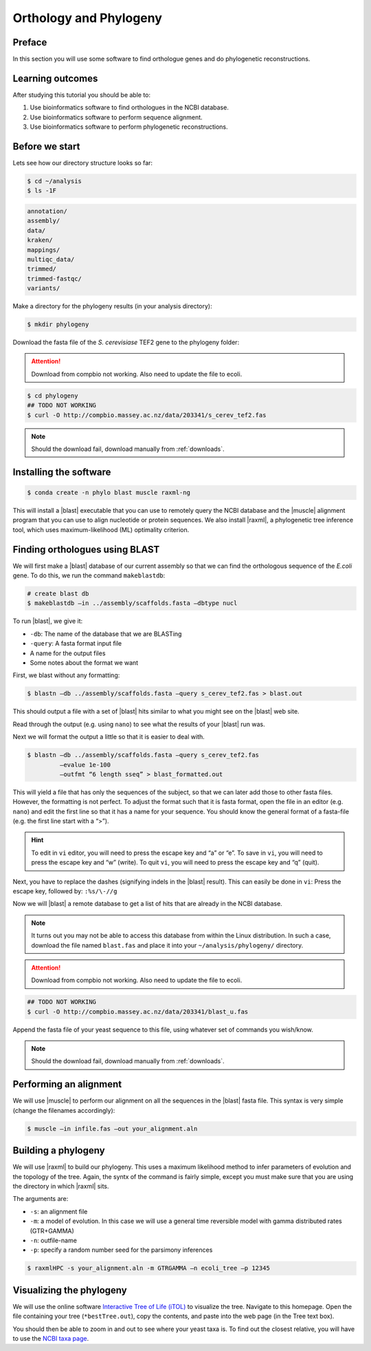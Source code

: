 .. _ngs-orthology:

Orthology and Phylogeny
=======================

Preface
-------

In this section you will use some software to find orthologue genes and do phylogenetic reconstructions.


Learning outcomes
-----------------

After studying this tutorial you should be able to:

#. Use bioinformatics software to find orthologues in the NCBI database.
#. Use bioinformatics software to perform sequence alignment.
#. Use bioinformatics software to perform phylogenetic reconstructions.


Before we start
---------------

Lets see how our directory structure looks so far:

.. code:: sh

    $ cd ~/analysis
    $ ls -1F

.. code:: sh

    annotation/
    assembly/
    data/
    kraken/
    mappings/
    multiqc_data/
    trimmed/
    trimmed-fastqc/
    variants/


Make a directory for the phylogeny results (in your analysis directory):

.. code:: sh

    $ mkdir phylogeny

.. todo:: 

    Change this to gene of E.Coli

Download the fasta file of the *S. cerevisiase* TEF2 gene to the phylogeny folder:


.. attention::

    Download from compbio not working. Also need to update the file to ecoli.

.. code:: sh

    $ cd phylogeny
    ## TODO NOT WORKING
    $ curl -O http://compbio.massey.ac.nz/data/203341/s_cerev_tef2.fas


.. note::

   Should the download fail, download manually from :ref:`downloads`.



Installing the software
-----------------------


.. code:: sh

    $ conda create -n phylo blast muscle raxml-ng

This will install a |blast| executable that you can use to remotely query the NCBI database and the |muscle| alignment program that you can use to align nucleotide or protein sequences. 
We also install |raxml|, a phylogenetic tree inference tool, which uses maximum-likelihood (ML) optimality criterion. 

Finding orthologues using BLAST
-------------------------------

We will first make a |blast| database of our current assembly so that we can find the orthologous sequence of the *E.coli* gene.
To do this, we run the command ``makeblastdb``:


.. code:: sh

    # create blast db
    $ makeblastdb –in ../assembly/scaffolds.fasta –dbtype nucl


To run |blast|, we give it:

- ``-db``: The name of the database that we are BLASTing
- ``-query``: A fasta format input file
- A name for the output files
- Some notes about the format we want

First, we blast without any formatting:

.. todo:: 

    Change this to gene of E.Coli

.. code:: sh

    $ blastn –db ../assembly/scaffolds.fasta –query s_cerev_tef2.fas > blast.out


This should output a file with a set of |blast| hits similar to what you might see on the |blast| web site.

Read through the output (e.g. using ``nano``) to see what the results of your |blast| run was.

Next we will format the output a little so that it is easier to deal with.

.. todo:: 

    Change this to gene of E.Coli

.. code:: sh

    $ blastn –db ../assembly/scaffolds.fasta –query s_cerev_tef2.fas 
             –evalue 1e-100 
             –outfmt “6 length sseq” > blast_formatted.out


This will yield a file that has only the sequences of the subject, so that we can later add those to other fasta files.
However, the formatting is not perfect.
To adjust the format such that it is fasta format, open the file in an editor (e.g. ``nano``) and edit the first line so that it has a name for your sequence.
You should know the general format of a fasta-file (e.g. the first line start with a “>”).


.. hint::

   To edit in ``vi`` editor, you will need to press the escape key and “a” or “e”.
   To save in ``vi``, you will need to press the escape key and “w” (write).
   To quit ``vi``, you will need to press the escape key and “q” (quit).

Next, you have to replace the dashes (signifying indels in the |blast| result).
This can easily be done in ``vi``:
Press the escape key, followed by: ``:%s/\-//g``

Now we will |blast| a remote database to get a list of hits that are already in the NCBI database.


.. note::

   It turns out you may not be able to access this database from within the Linux distribution. In such a case, download the file named ``blast.fas`` and place it into your ``~/analysis/phylogeny/`` directory.


.. attention::

    Download from compbio not working. Also need to update the file to ecoli.


.. code:: sh

    ## TODO NOT WORKING
    $ curl -O http://compbio.massey.ac.nz/data/203341/blast_u.fas


Append the fasta file of your yeast sequence to this file, using whatever set of commands you wish/know.


.. note::

   Should the download fail, download manually from :ref:`downloads`.


Performing an alignment
-----------------------

We will use |muscle| to perform our alignment on all the sequences in the |blast| fasta file.
This syntax is very simple (change the filenames accordingly):


.. code:: sh

    $ muscle –in infile.fas –out your_alignment.aln


Building a phylogeny
--------------------

We will use |raxml| to build our phylogeny.
This uses a maximum likelihood method to infer parameters of evolution and the topology of the tree.
Again, the syntx of the command is fairly simple, except you must make sure that you are using the directory in which |raxml| sits.


The arguments are:

- ``-s``: an alignment file
- ``-m``: a model of evolution. In this case we will use a general time reversible model with gamma distributed rates (GTR+GAMMA)
- ``-n``: outfile-name
- ``-p``: specify a random number seed for the parsimony inferences

  
.. code:: sh

    $ raxmlHPC -s your_alignment.aln -m GTRGAMMA –n ecoli_tree –p 12345


Visualizing the phylogeny
-------------------------

We will use the online software `Interactive Tree of Life (iTOL) <http://itol.embl.de/upload.cgi>`__ to visualize the tree.
Navigate to this homepage.
Open the file containing your tree (``*bestTree.out``), copy the contents, and paste into the web page (in the Tree text box).

You should then be able to zoom in and out to see where your yeast taxa is.
To find out the closest relative, you will have to use the `NCBI taxa page <https://www.ncbi.nlm.nih.gov/Taxonomy/TaxIdentifier/tax_identifier.cgi>`__.


.. todo:: 

    Change this to E.Coli


.. todo::

   Are you certain that the yeast are related in the way that the phylogeny suggests? Why might the topology of this phylogeny not truly reflect the evolutionary history of these yeast species? 
